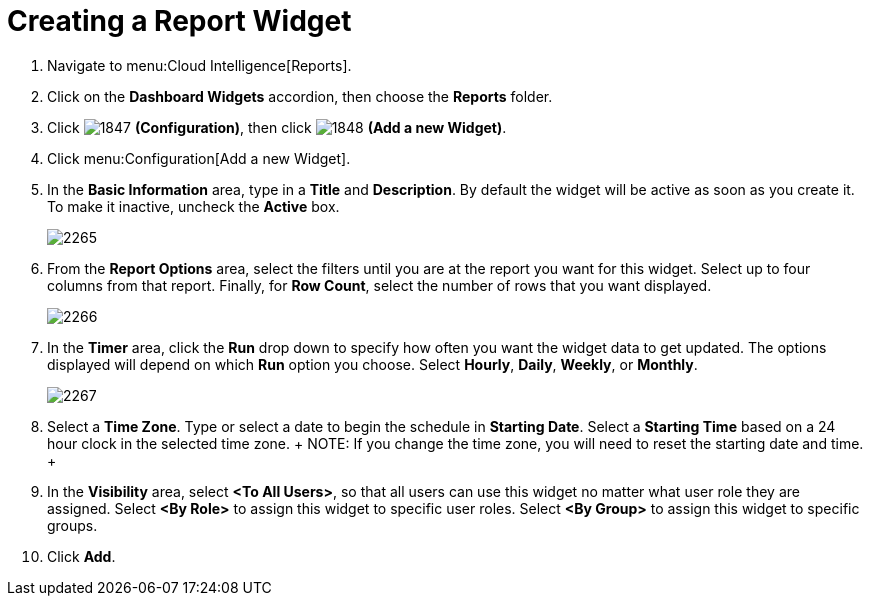 [[_to_create_a_report_widget]]
= Creating a Report Widget

. Navigate to menu:Cloud Intelligence[Reports].
. Click on the *Dashboard Widgets* accordion, then choose the *Reports* folder.
. Click  image:images/1847.png[] *(Configuration)*, then click  image:images/1848.png[] *(Add a new Widget)*.
. Click menu:Configuration[Add a new Widget].
. In the *Basic Information* area, type in a *Title* and *Description*.
  By default the widget will be active as soon as you create it.
  To make it inactive, uncheck the *Active* box.
+

image::images/2265.png[]

. From the *Report Options* area, select the filters until you are at the report you want for this widget.
  Select up to four columns from that report.
  Finally, for *Row Count*, select the number of rows that you want displayed.
+

image::images/2266.png[]

. In the *Timer* area, click the *Run* drop down to specify how often you want the widget data to get updated.
  The options displayed will depend on which *Run* option you choose.
  Select *Hourly*, *Daily*, *Weekly*, or *Monthly*.
+

image::images/2267.png[]

. Select a *Time Zone*.
  Type or select a date to begin the schedule in *Starting Date*.
  Select a *Starting Time* based on a 24 hour clock in the selected time zone.
  +
  NOTE: If you change the time zone, you will need to reset the starting date and time.
  +
. In the *Visibility* area, select *<To All Users>*, so that all users can use this widget no matter what user role they are assigned.
  Select *<By Role>* to assign this widget to specific user roles.
  Select *<By Group>* to assign this widget to specific groups.
. Click *Add*.
